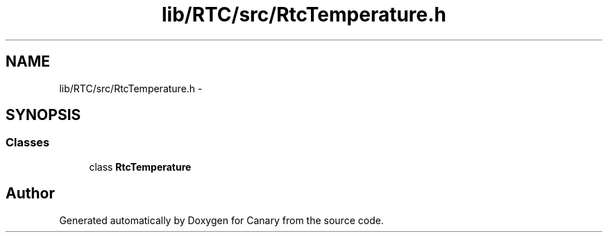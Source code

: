.TH "lib/RTC/src/RtcTemperature.h" 3 "Fri Oct 27 2017" "Canary" \" -*- nroff -*-
.ad l
.nh
.SH NAME
lib/RTC/src/RtcTemperature.h \- 
.SH SYNOPSIS
.br
.PP
.SS "Classes"

.in +1c
.ti -1c
.RI "class \fBRtcTemperature\fP"
.br
.in -1c
.SH "Author"
.PP 
Generated automatically by Doxygen for Canary from the source code\&.
